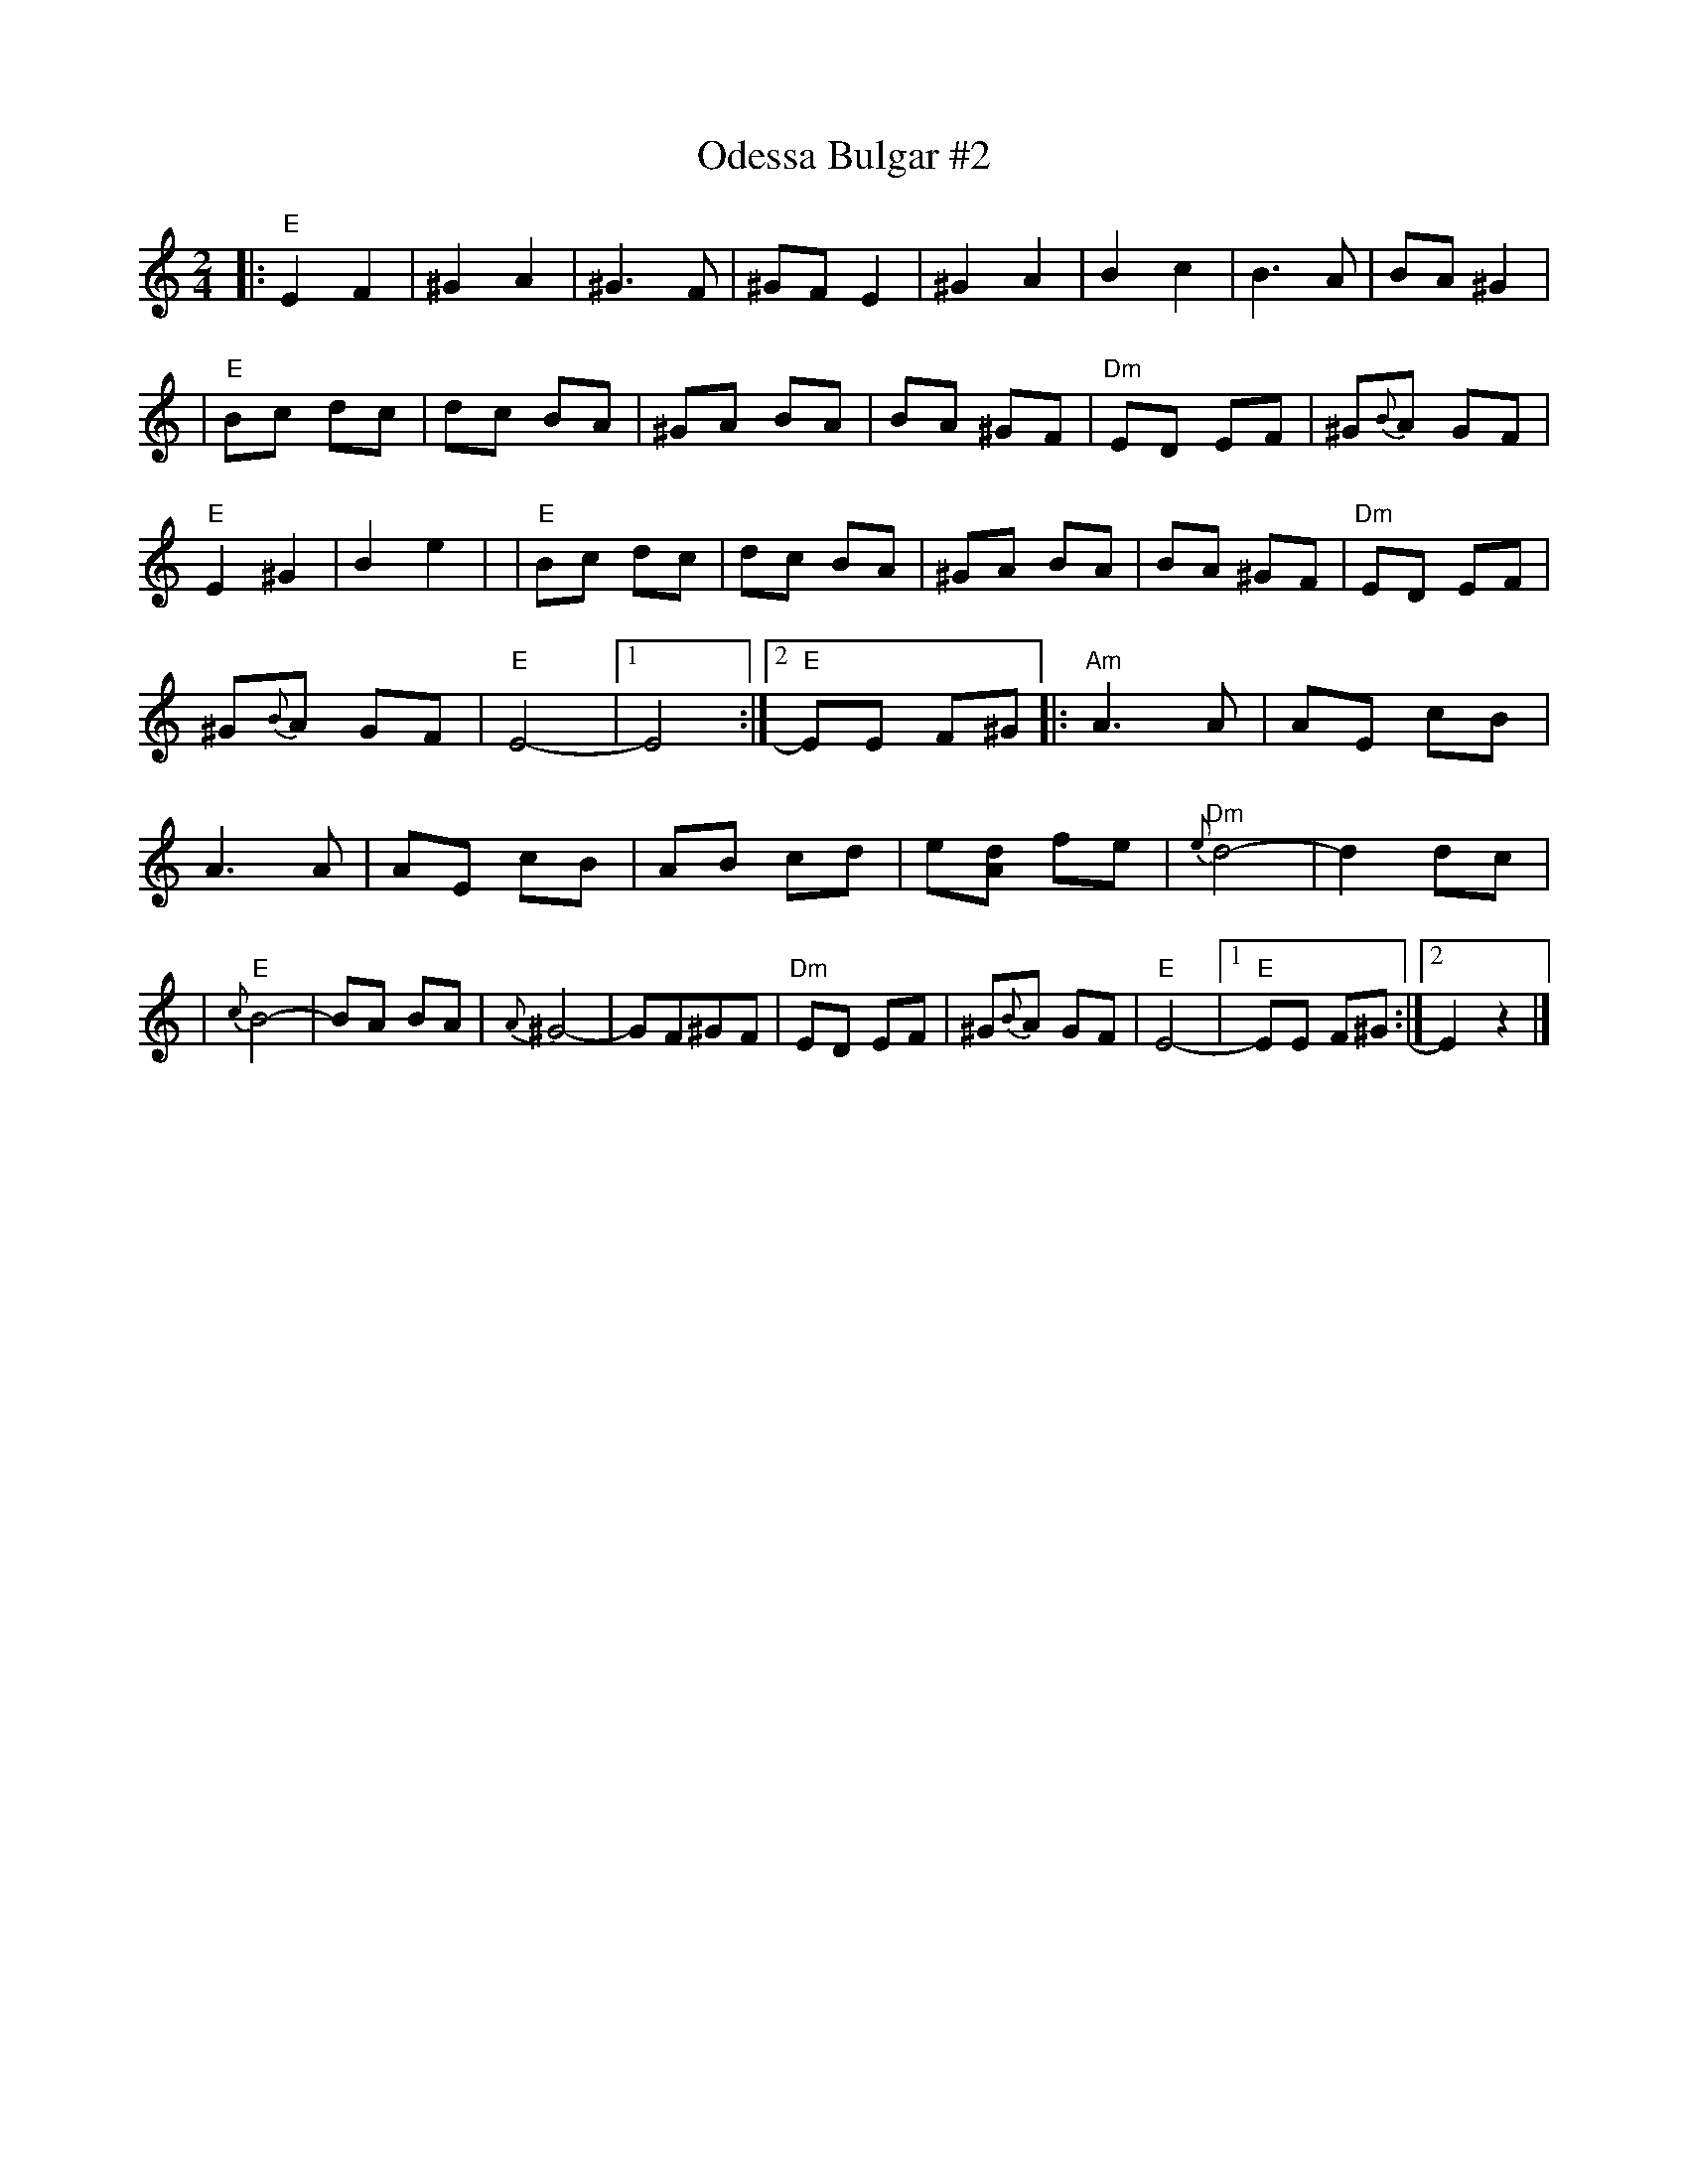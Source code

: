 X: 1
T: Odessa Bulgar #2
M: 2/4
L: 1/8
K: Ephr
%%continueall
|: "E"E2 F2 | ^G2 A2 | ^G3 F | ^GF E2 \
| ^G2 A2 | B2 c2 | B3 A | BA ^G2 |
| "E"Bc dc | dc BA | ^GA BA | BA ^GF \
| "Dm"ED EF | ^G{B}A GF | "E"E2 ^G2 | B2 e2 |
| "E"Bc dc | dc BA | ^GA BA | BA ^GF \
| "Dm"ED EF | ^G{B}A GF | "E"E4- |1 E4 :|2 "E"EE F^G ||
|: "Am"A3 A | AE cB | A3 A | AE cB \
| AB cd | e[dA] fe | "Dm"{e}d4- | d2 dc |
| "E"{c}B4- | BA BA | {A}^G4- | GF^GF \
| "Dm"ED EF | ^G{B}A GF | "E"E4- |1 "E"EE F^G :|2  E2 z2 |]

